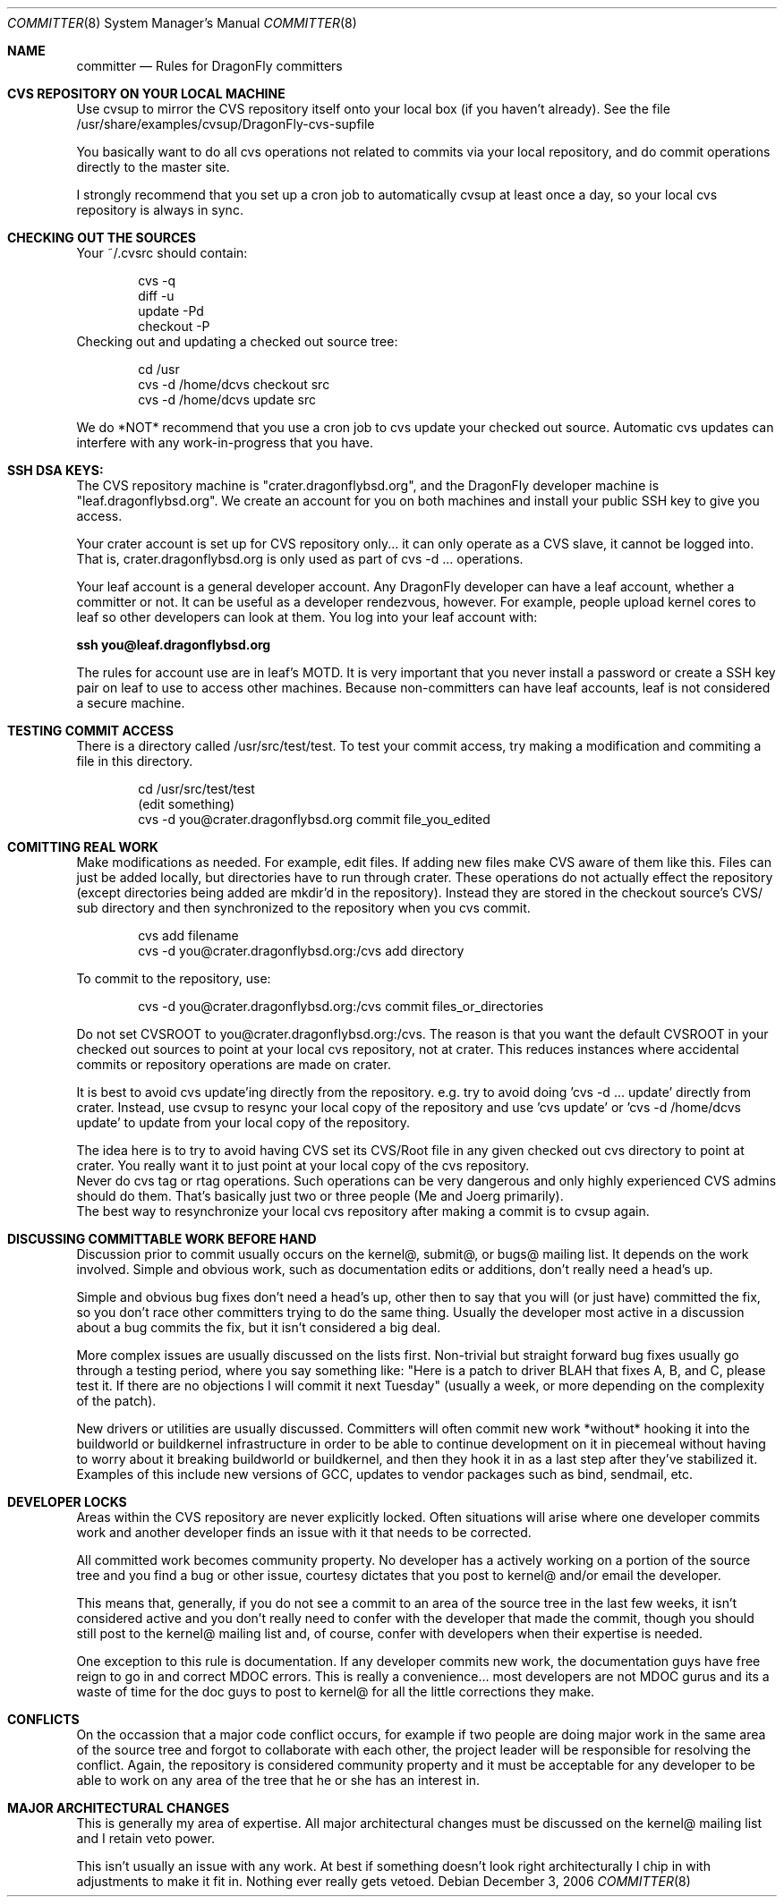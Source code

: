 .\" Copyright (c) 2003,2004 The DragonFly Project.  All rights reserved.
.\" 
.\" This code is derived from software contributed to The DragonFly Project
.\" by Matthew Dillon <dillon@backplane.com>
.\" 
.\" Redistribution and use in source and binary forms, with or without
.\" modification, are permitted provided that the following conditions
.\" are met:
.\" 
.\" 1. Redistributions of source code must retain the above copyright
.\"    notice, this list of conditions and the following disclaimer.
.\" 2. Redistributions in binary form must reproduce the above copyright
.\"    notice, this list of conditions and the following disclaimer in
.\"    the documentation and/or other materials provided with the
.\"    distribution.
.\" 3. Neither the name of The DragonFly Project nor the names of its
.\"    contributors may be used to endorse or promote products derived
.\"    from this software without specific, prior written permission.
.\" 
.\" THIS SOFTWARE IS PROVIDED BY THE COPYRIGHT HOLDERS AND CONTRIBUTORS
.\" ``AS IS'' AND ANY EXPRESS OR IMPLIED WARRANTIES, INCLUDING, BUT NOT
.\" LIMITED TO, THE IMPLIED WARRANTIES OF MERCHANTABILITY AND FITNESS
.\" FOR A PARTICULAR PURPOSE ARE DISCLAIMED.  IN NO EVENT SHALL THE
.\" COPYRIGHT HOLDERS OR CONTRIBUTORS BE LIABLE FOR ANY DIRECT, INDIRECT,
.\" INCIDENTAL, SPECIAL, EXEMPLARY OR CONSEQUENTIAL DAMAGES (INCLUDING,
.\" BUT NOT LIMITED TO, PROCUREMENT OF SUBSTITUTE GOODS OR SERVICES;
.\" LOSS OF USE, DATA, OR PROFITS; OR BUSINESS INTERRUPTION) HOWEVER CAUSED
.\" AND ON ANY THEORY OF LIABILITY, WHETHER IN CONTRACT, STRICT LIABILITY,
.\" OR TORT (INCLUDING NEGLIGENCE OR OTHERWISE) ARISING IN ANY WAY OUT
.\" OF THE USE OF THIS SOFTWARE, EVEN IF ADVISED OF THE POSSIBILITY OF
.\" SUCH DAMAGE.
.\" 
.\" $DragonFly: src/share/man/man8/Attic/committer.8,v 1.1 2006/12/03 20:28:07 dillon Exp $
.\" 
.Dd December 3, 2006
.Dt COMMITTER 8
.Os
.Sh NAME
.Nm committer
.Nd Rules for
.Dx
committers
.Sh CVS REPOSITORY ON YOUR LOCAL MACHINE
Use cvsup to mirror the CVS repository itself onto your local box
(if you haven't already).  See the file 
/usr/share/examples/cvsup/DragonFly-cvs-supfile
.Pp
You basically want to do all cvs operations not related to commits
via your local repository, and do commit operations directly to
the master site.
.Pp
I strongly recommend that you set up a cron job to automatically
cvsup at least once a day, so your local cvs repository is always
in sync.
.Sh CHECKING OUT THE SOURCES
Your ~/.cvsrc should contain:
.Bd -literal -offset indent
cvs -q
diff -u
update -Pd
checkout -P
.Ed
Checking out and updating a checked out source tree:
.Bd -literal -offset indent
cd /usr
cvs -d /home/dcvs checkout src
cvs -d /home/dcvs update src
.Ed
.Pp
We do *NOT* recommend that you use a cron job to cvs update your
checked out source.  Automatic cvs updates can interfere with 
any work-in-progress that you have.
.Sh SSH DSA KEYS:
The CVS repository machine is "crater.dragonflybsd.org", and the 
DragonFly developer machine is "leaf.dragonflybsd.org".  We create
an account for you on both machines and install your public SSH
key to give you access.
.Pp
Your crater account is set up for CVS repository only... it can
only operate as a CVS slave, it cannot be logged into.  That is,
crater.dragonflybsd.org is only used as part of cvs -d ... operations.
.Pp
Your leaf account is a general developer account.  Any DragonFly
developer can have a leaf account, whether a committer or not.
It can be useful as a developer rendezvous,
however.  For example, people upload kernel cores to leaf so other
developers can look at them.  You log into your leaf account with:
.Pp
.Li ssh you@leaf.dragonflybsd.org
.Pp
The rules for account use are in leaf's MOTD. 
It is very important that you never install a password or create a SSH
key pair on leaf to use to access other machines.
Because non-committers can have leaf accounts, leaf is not considered
a secure machine. 
.Sh TESTING COMMIT ACCESS
There is a directory called /usr/src/test/test.  To test your commit
access, try making a modification and commiting a file in this
directory.
.Pp
.Bd -literal -offset indent
cd /usr/src/test/test
(edit something)
cvs -d you@crater.dragonflybsd.org commit file_you_edited
.Ed
.Sh COMITTING REAL WORK
Make modifications as needed.  For example, edit files.  If adding
new files make CVS aware of them like this.  Files can just be 
added locally, but directories have to run through crater.  These
operations do not actually effect the repository (except directories
being added are mkdir'd in the repository).  Instead they are
stored in the checkout source's CVS/ sub directory and then 
synchronized to the repository when you cvs commit.
.Pp
.Bd -literal -offset indent
cvs add filename
cvs -d you@crater.dragonflybsd.org:/cvs add directory
.Ed
.Pp
To commit to the repository, use:
.Bd -literal -offset indent
cvs -d you@crater.dragonflybsd.org:/cvs commit files_or_directories
.Ed
.Pp
.It
Do not set CVSROOT to you@crater.dragonflybsd.org:/cvs.  The
reason is that you want the default CVSROOT in your checked out
sources to point at your local cvs repository, not at crater.
This reduces instances where accidental commits or repository
operations are made on crater.
.Pp
It is best to avoid cvs update'ing directly from the repository.
e.g. try to avoid doing 'cvs -d ... update' directly from crater.
Instead, use cvsup to resync your local copy of the repository
and use 'cvs update' or 'cvs -d /home/dcvs update' to update from
your local copy of the repository.
.Pp
The idea here is to try to avoid having CVS set its CVS/Root
file in any given checked out cvs directory to point at crater.
You really want it to just point at your local copy of the cvs
repository.
.It
Never do cvs tag or rtag operations.  Such operations can be
very dangerous and only highly experienced CVS admins should
do them.  That's basically just two or three people (Me and Joerg
primarily).
.It
The best way to resynchronize your local cvs repository after
making a commit is to cvsup again.
.Sh DISCUSSING COMMITTABLE WORK BEFORE HAND
Discussion prior to commit usually occurs on the kernel@, submit@, or bugs@
mailing list.  It depends on the work involved.  Simple and obvious work, 
such as documentation edits or additions, don't really need a head's up.
.Pp
Simple and obvious bug fixes don't need a head's up, other then to
say that you will (or just have) committed the fix, so you don't
race other committers trying to do the same thing.  Usually the
developer most active in a discussion about a bug commits the
fix, but it isn't considered a big deal.
.Pp
More complex issues are usually discussed on the lists first.
Non-trivial but straight forward bug fixes usually go through
a testing period, where you say something like: "Here is a patch
to driver BLAH that fixes A, B, and C, please test it.  If there
are no objections I will commit it next Tuesday" (usually a week,
or more depending on the complexity of the patch).
.Pp
New drivers or utilities are usually discussed.  Committers will
often commit new work *without* hooking it into the buildworld or
buildkernel infrastructure in order to be able to continue 
development on it in piecemeal without having to worry about it
breaking buildworld or buildkernel, and then they hook it in as a
last step after they've stabilized it.  Examples of this include
new versions of GCC, updates to vendor packages such as bind,
sendmail, etc.
.Pp
.Sh DEVELOPER LOCKS
Areas within the CVS repository are never explicitly locked.
Often situations will arise where one developer commits work and
another developer finds an issue with it that needs to be corrected.
.Pp
All committed work becomes community property.  No developer has a
'lock' on any part of the source tree.  However, if a developer is
actively working on a portion of the source tree and you find a bug
or other issue, courtesy dictates that you post to kernel@ and/or
email the developer.
.Pp
This means that, generally, if you do not see a commit to an area
of the source tree in the last few weeks, it isn't considered active and
you don't really need to confer with the developer that made the
commit, though you should still post to the kernel@ mailing list
and, of course, confer with developers when their expertise is
needed.
.Pp
One exception to this rule is documentation.  If any developer commits
new work, the documentation guys have free reign to go in and
correct MDOC errors.  This is really a convenience... most developers
are not MDOC gurus and its a waste of time for the doc guys to post
to kernel@ for all the little corrections they make.
.Sh CONFLICTS
On the occassion that a major code conflict occurs, for example if two
people are doing major work in the same area of the source tree and forgot
to collaborate with each other, the project leader will be responsible for
resolving the conflict.  Again, the repository is considered community
property and it must be acceptable for any developer to be able to work on
any area of the tree that he or she has an interest in.
.Sh MAJOR ARCHITECTURAL CHANGES
This is generally my area of expertise.  All major architectural
changes must be discussed on the kernel@ mailing list and I retain
veto power.
.Pp
This isn't usually an issue with any work.  At best if something
doesn't look right architecturally I chip in with adjustments to
make it fit in.  Nothing ever really gets vetoed.

